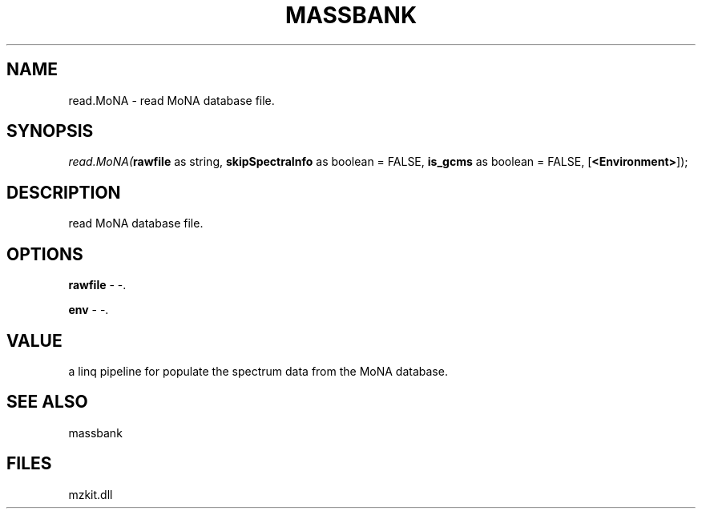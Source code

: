 .\" man page create by R# package system.
.TH MASSBANK 1 2000-01-01 "read.MoNA" "read.MoNA"
.SH NAME
read.MoNA \- read MoNA database file.
.SH SYNOPSIS
\fIread.MoNA(\fBrawfile\fR as string, 
\fBskipSpectraInfo\fR as boolean = FALSE, 
\fBis_gcms\fR as boolean = FALSE, 
[\fB<Environment>\fR]);\fR
.SH DESCRIPTION
.PP
read MoNA database file.
.PP
.SH OPTIONS
.PP
\fBrawfile\fB \fR\- -. 
.PP
.PP
\fBenv\fB \fR\- -. 
.PP
.SH VALUE
.PP
a linq pipeline for populate the spectrum data from the MoNA database.
.PP
.SH SEE ALSO
massbank
.SH FILES
.PP
mzkit.dll
.PP
